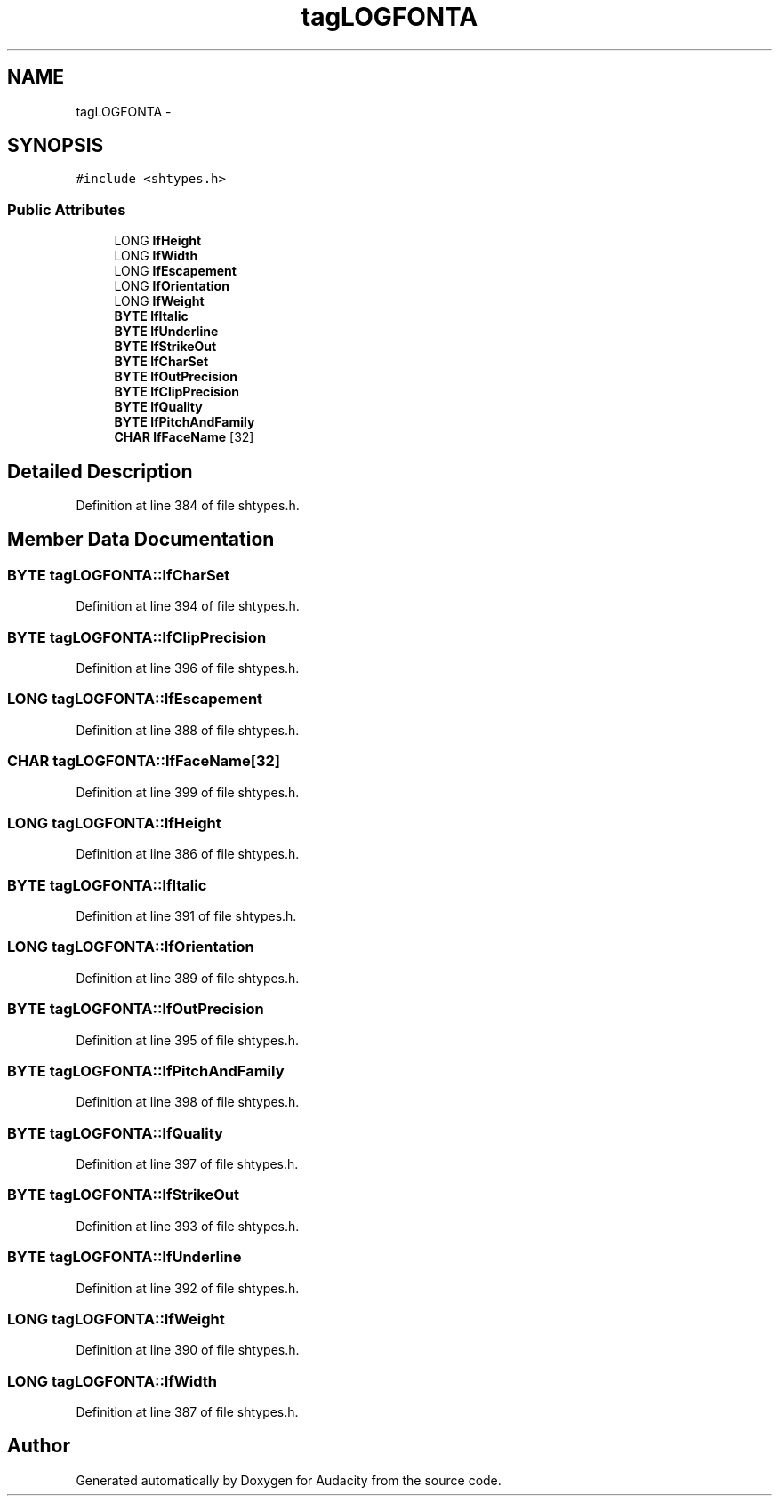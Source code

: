 .TH "tagLOGFONTA" 3 "Thu Apr 28 2016" "Audacity" \" -*- nroff -*-
.ad l
.nh
.SH NAME
tagLOGFONTA \- 
.SH SYNOPSIS
.br
.PP
.PP
\fC#include <shtypes\&.h>\fP
.SS "Public Attributes"

.in +1c
.ti -1c
.RI "LONG \fBlfHeight\fP"
.br
.ti -1c
.RI "LONG \fBlfWidth\fP"
.br
.ti -1c
.RI "LONG \fBlfEscapement\fP"
.br
.ti -1c
.RI "LONG \fBlfOrientation\fP"
.br
.ti -1c
.RI "LONG \fBlfWeight\fP"
.br
.ti -1c
.RI "\fBBYTE\fP \fBlfItalic\fP"
.br
.ti -1c
.RI "\fBBYTE\fP \fBlfUnderline\fP"
.br
.ti -1c
.RI "\fBBYTE\fP \fBlfStrikeOut\fP"
.br
.ti -1c
.RI "\fBBYTE\fP \fBlfCharSet\fP"
.br
.ti -1c
.RI "\fBBYTE\fP \fBlfOutPrecision\fP"
.br
.ti -1c
.RI "\fBBYTE\fP \fBlfClipPrecision\fP"
.br
.ti -1c
.RI "\fBBYTE\fP \fBlfQuality\fP"
.br
.ti -1c
.RI "\fBBYTE\fP \fBlfPitchAndFamily\fP"
.br
.ti -1c
.RI "\fBCHAR\fP \fBlfFaceName\fP [32]"
.br
.in -1c
.SH "Detailed Description"
.PP 
Definition at line 384 of file shtypes\&.h\&.
.SH "Member Data Documentation"
.PP 
.SS "\fBBYTE\fP tagLOGFONTA::lfCharSet"

.PP
Definition at line 394 of file shtypes\&.h\&.
.SS "\fBBYTE\fP tagLOGFONTA::lfClipPrecision"

.PP
Definition at line 396 of file shtypes\&.h\&.
.SS "LONG tagLOGFONTA::lfEscapement"

.PP
Definition at line 388 of file shtypes\&.h\&.
.SS "\fBCHAR\fP tagLOGFONTA::lfFaceName[32]"

.PP
Definition at line 399 of file shtypes\&.h\&.
.SS "LONG tagLOGFONTA::lfHeight"

.PP
Definition at line 386 of file shtypes\&.h\&.
.SS "\fBBYTE\fP tagLOGFONTA::lfItalic"

.PP
Definition at line 391 of file shtypes\&.h\&.
.SS "LONG tagLOGFONTA::lfOrientation"

.PP
Definition at line 389 of file shtypes\&.h\&.
.SS "\fBBYTE\fP tagLOGFONTA::lfOutPrecision"

.PP
Definition at line 395 of file shtypes\&.h\&.
.SS "\fBBYTE\fP tagLOGFONTA::lfPitchAndFamily"

.PP
Definition at line 398 of file shtypes\&.h\&.
.SS "\fBBYTE\fP tagLOGFONTA::lfQuality"

.PP
Definition at line 397 of file shtypes\&.h\&.
.SS "\fBBYTE\fP tagLOGFONTA::lfStrikeOut"

.PP
Definition at line 393 of file shtypes\&.h\&.
.SS "\fBBYTE\fP tagLOGFONTA::lfUnderline"

.PP
Definition at line 392 of file shtypes\&.h\&.
.SS "LONG tagLOGFONTA::lfWeight"

.PP
Definition at line 390 of file shtypes\&.h\&.
.SS "LONG tagLOGFONTA::lfWidth"

.PP
Definition at line 387 of file shtypes\&.h\&.

.SH "Author"
.PP 
Generated automatically by Doxygen for Audacity from the source code\&.
